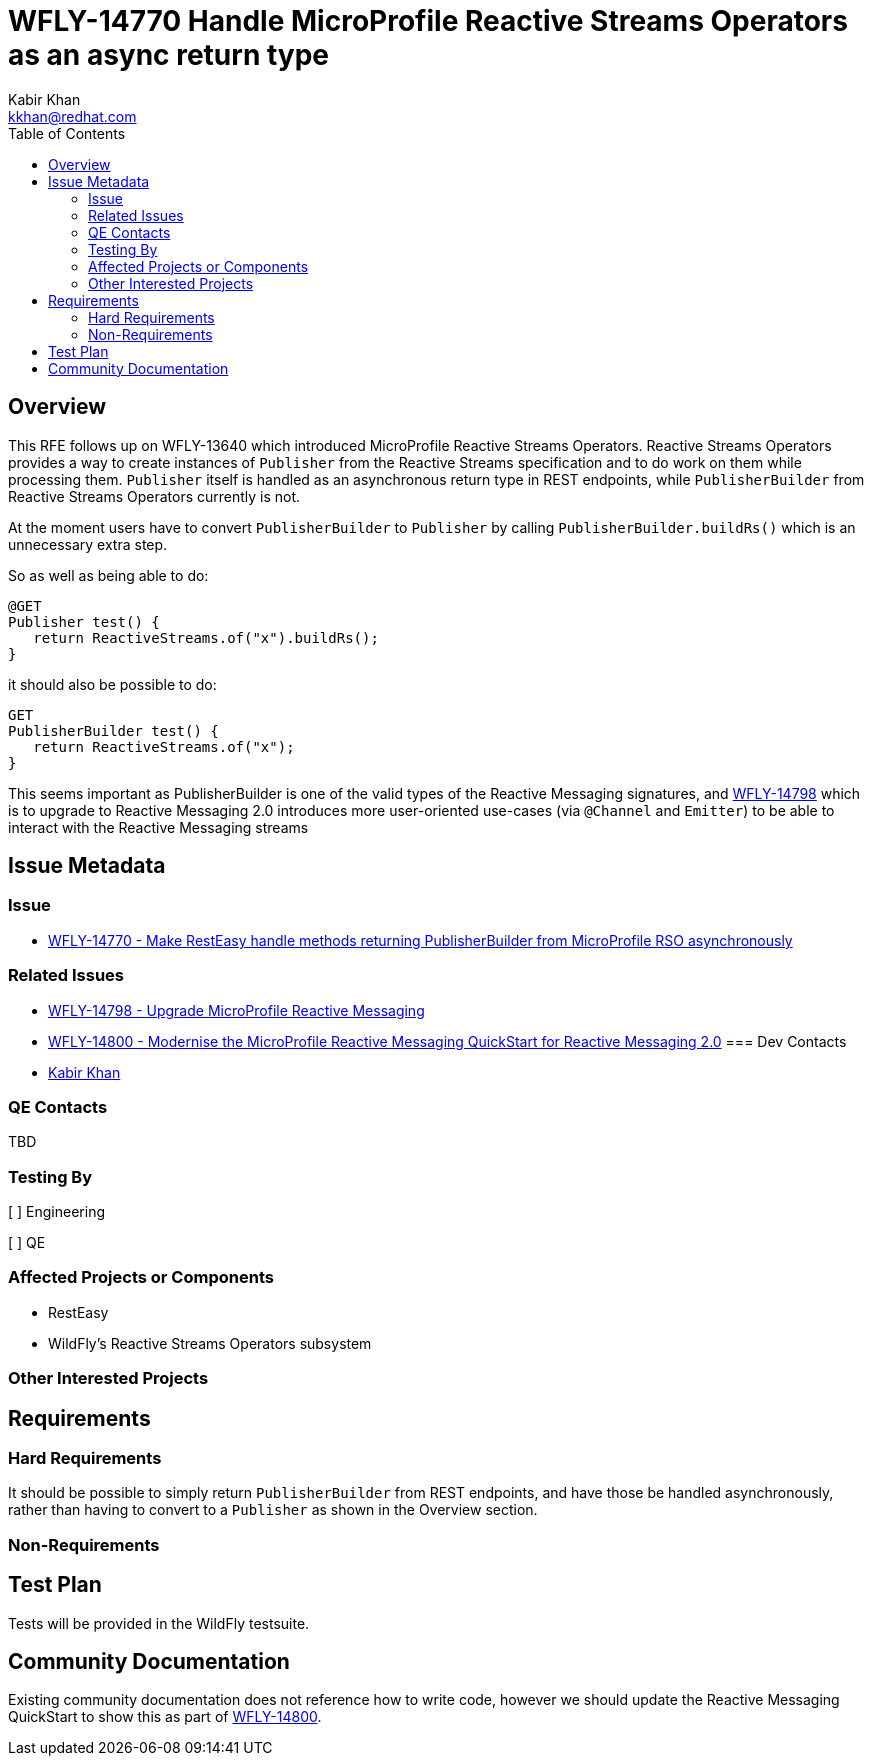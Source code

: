 = WFLY-14770 Handle MicroProfile Reactive Streams Operators as an async return type
:author:            Kabir Khan
:email:             kkhan@redhat.com
:toc:               left
:icons:             font
:idprefix:
:idseparator:       -

== Overview

This RFE follows up on WFLY-13640 which introduced MicroProfile Reactive Streams Operators. Reactive Streams Operators provides a way to create instances of `Publisher` from the Reactive Streams specification and to do work on them while processing them. `Publisher` itself is handled as an asynchronous return type in REST endpoints, while `PublisherBuilder` from Reactive Streams Operators currently is not.

At the moment users have to convert `PublisherBuilder` to `Publisher` by calling `PublisherBuilder.buildRs()` which is an unnecessary extra step.

So as well as being able to do:
----
@GET
Publisher test() {
   return ReactiveStreams.of("x").buildRs();
}
----
it should also be possible to do:
----
GET
PublisherBuilder test() {
   return ReactiveStreams.of("x");
}
----

This seems important as PublisherBuilder is one of the valid types of the Reactive Messaging signatures, and https://issues.redhat.com/browse/WFLY-14798[WFLY-14798] which is to upgrade to Reactive Messaging 2.0 introduces more user-oriented use-cases (via `@Channel` and `Emitter`) to be able to interact with the Reactive Messaging streams

== Issue Metadata

=== Issue

* https://issues.redhat.com/browse/WFLY-14770[WFLY-14770 - Make RestEasy handle methods returning PublisherBuilder from MicroProfile RSO asynchronously]

=== Related Issues

* https://issues.redhat.com/browse/WFLY-14798[WFLY-14798 - Upgrade MicroProfile Reactive Messaging]
* https://issues.redhat.com/browse/WFLY-14800[WFLY-14800 - Modernise the MicroProfile Reactive Messaging QuickStart for Reactive Messaging 2.0]
=== Dev Contacts

* mailto:kkhan@redhat.com[Kabir Khan]

=== QE Contacts

TBD

=== Testing By
// Put an x in the relevant field to indicate if testing will be done by Engineering or QE.
// Discuss with QE during the Kickoff state to decide this
[ ] Engineering

[ ] QE

=== Affected Projects or Components

* RestEasy
* WildFly's Reactive Streams Operators subsystem

=== Other Interested Projects

== Requirements

=== Hard Requirements

It should be possible to simply return `PublisherBuilder` from REST endpoints, and have those be handled asynchronously, rather than having to convert to a `Publisher` as shown in the Overview section.

=== Non-Requirements

== Test Plan

Tests will be provided in the WildFly testsuite.

== Community Documentation

Existing community documentation does not reference how to write code, however we should update the Reactive Messaging QuickStart to show this as part of https://issues.redhat.com/browse/WFLY-14800[WFLY-14800].

